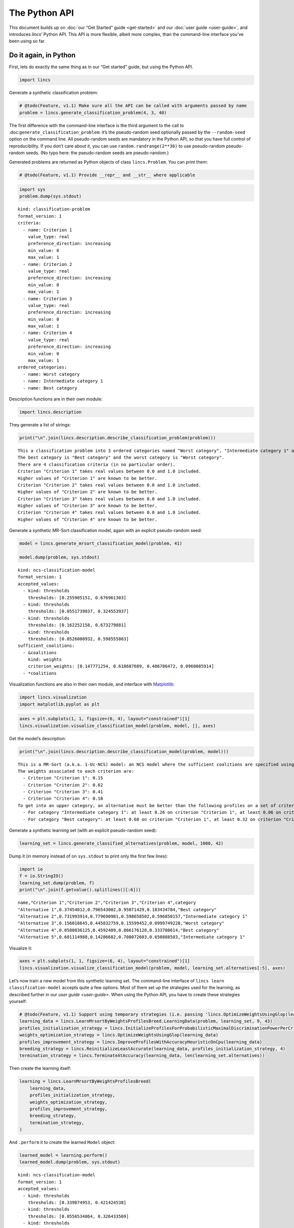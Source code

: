.. WARNING: this file is generated from 'doc-sources/python-api/python-api.ipynb'. MANUAL EDITS WILL BE LOST.

The Python API
==============

This document builds up on :doc:`our “Get Started”
guide <get-started>` and our
:doc:`user guide <user-guide>`, and
introduces *lincs*\ ’ Python API. This API is more flexible, albeit more
complex, than the command-line interface you’ve been using so far.

Do it again, in Python
----------------------

First, lets do exactly the same thing as in our “Get started” guide, but
using the Python API.

.. code:: ipython3

    import lincs

Generate a synthetic classification problem:

.. code:: ipython3

    # @todo(Feature, v1.1) Make sure all the API can be called with arguments passed by name
    problem = lincs.generate_classification_problem(4, 3, 40)

The first difference with the command-line interface is the third
argument to the call to :doc:``generate_classification_problem``: it’s the
pseudo-random seed optionally passed by the ``--random-seed`` option on
the command line. All pseudo-random seeds are mandatory in the Python
API, so that you have full control of reproducibility. If you don’t care
about it, you can use ``random.randrange(2**30)`` to use pseudo-random
pseudo-random seeds. (No typo here: the pseudo-random seeds are
pseudo-random.)

Generated problems are returned as Python objects of class
``lincs.Problem``. You can print them:

.. code:: ipython3

    # @todo(Feature, v1.1) Provide __repr__ and __str__ where applicable

.. code:: ipython3

    import sys
    problem.dump(sys.stdout)


.. parsed-literal::

    kind: classification-problem
    format_version: 1
    criteria:
      - name: Criterion 1
        value_type: real
        preference_direction: increasing
        min_value: 0
        max_value: 1
      - name: Criterion 2
        value_type: real
        preference_direction: increasing
        min_value: 0
        max_value: 1
      - name: Criterion 3
        value_type: real
        preference_direction: increasing
        min_value: 0
        max_value: 1
      - name: Criterion 4
        value_type: real
        preference_direction: increasing
        min_value: 0
        max_value: 1
    ordered_categories:
      - name: Worst category
      - name: Intermediate category 1
      - name: Best category


Description functions are in their own module:

.. code:: ipython3

    import lincs.description

They generate a list of strings:

.. code:: ipython3

    print("\n".join(lincs.description.describe_classification_problem(problem)))


.. parsed-literal::

    This a classification problem into 3 ordered categories named "Worst category", "Intermediate category 1" and "Best category".
    The best category is "Best category" and the worst category is "Worst category".
    There are 4 classification criteria (in no particular order).
    Criterion "Criterion 1" takes real values between 0.0 and 1.0 included.
    Higher values of "Criterion 1" are known to be better.
    Criterion "Criterion 2" takes real values between 0.0 and 1.0 included.
    Higher values of "Criterion 2" are known to be better.
    Criterion "Criterion 3" takes real values between 0.0 and 1.0 included.
    Higher values of "Criterion 3" are known to be better.
    Criterion "Criterion 4" takes real values between 0.0 and 1.0 included.
    Higher values of "Criterion 4" are known to be better.


Generate a synthetic MR-Sort classification model, again with an
explicit pseudo-random seed:

.. code:: ipython3

    model = lincs.generate_mrsort_classification_model(problem, 41)
    
    model.dump(problem, sys.stdout)


.. parsed-literal::

    kind: ncs-classification-model
    format_version: 1
    accepted_values:
      - kind: thresholds
        thresholds: [0.255905151, 0.676961303]
      - kind: thresholds
        thresholds: [0.0551739037, 0.324553937]
      - kind: thresholds
        thresholds: [0.162252158, 0.673279881]
      - kind: thresholds
        thresholds: [0.0526000932, 0.598555863]
    sufficient_coalitions:
      - &coalitions
        kind: weights
        criterion_weights: [0.147771254, 0.618687689, 0.406786472, 0.0960085914]
      - *coalitions


Visualization functions are also in their own module, and interface with
`Matplotlib <https://matplotlib.org/>`__:

.. code:: ipython3

    import lincs.visualization
    import matplotlib.pyplot as plt

.. code:: ipython3

    axes = plt.subplots(1, 1, figsize=(6, 4), layout="constrained")[1]
    lincs.visualization.visualize_classification_model(problem, model, [], axes)



.. image:: python-api_files/python-api_16_0.png


Get the model’s description:

.. code:: ipython3

    print("\n".join(lincs.description.describe_classification_model(problem, model)))


.. parsed-literal::

    This is a MR-Sort (a.k.a. 1-Uc-NCS) model: an NCS model where the sufficient coalitions are specified using the same criterion weights for all boundaries.
    The weights associated to each criterion are:
      - Criterion "Criterion 1": 0.15
      - Criterion "Criterion 2": 0.62
      - Criterion "Criterion 3": 0.41
      - Criterion "Criterion 4": 0.10
    To get into an upper category, an alternative must be better than the following profiles on a set of criteria whose weights add up to at least 1:
      - For category "Intermediate category 1": at least 0.26 on criterion "Criterion 1", at least 0.06 on criterion "Criterion 2", at least 0.16 on criterion "Criterion 3", and at least 0.05 on criterion "Criterion 4"
      - For category "Best category": at least 0.68 on criterion "Criterion 1", at least 0.32 on criterion "Criterion 2", at least 0.67 on criterion "Criterion 3", and at least 0.60 on criterion "Criterion 4"


Generate a synthetic learning set (with an explicit pseudo-random seed):

.. code:: ipython3

    learning_set = lincs.generate_classified_alternatives(problem, model, 1000, 42)

Dump it (in memory instead of on ``sys.stdout`` to print only the first
few lines):

.. code:: ipython3

    import io
    f = io.StringIO()
    learning_set.dump(problem, f)
    print("\n".join(f.getvalue().splitlines()[:6]))


.. parsed-literal::

    name,"Criterion 1","Criterion 2","Criterion 3","Criterion 4",category
    "Alternative 1",0.37454012,0.796543002,0.95071429,0.183434784,"Best category"
    "Alternative 2",0.731993914,0.779690981,0.598658502,0.596850157,"Intermediate category 1"
    "Alternative 3",0.156018645,0.445832759,0.15599452,0.0999749228,"Worst category"
    "Alternative 4",0.0580836125,0.4592489,0.866176128,0.333708614,"Best category"
    "Alternative 5",0.601114988,0.14286682,0.708072603,0.650888503,"Intermediate category 1"


Visualize it:

.. code:: ipython3

    axes = plt.subplots(1, 1, figsize=(6, 4), layout="constrained")[1]
    lincs.visualization.visualize_classification_model(problem, model, learning_set.alternatives[:5], axes)



.. image:: python-api_files/python-api_24_0.png


Let’s now train a new model from this synthetic learning set. The
command-line interface of ``lincs learn classification-model`` accepts
quite a few options. Most of them set up the strategies used for the
learning, as described further in our `user
guide <user-guide>`. When using
the Python API, you have to create these strategies yourself:

.. code:: ipython3

    # @todo(Feature, v1.1) Support using temporary strategies (i.e. passing 'lincs.OptimizeWeightsUsingGlop(learning_data)' directly to 'lincs.LearnMrsortByWeightsProfilesBreed' without capturing it in a variable)
    learning_data = lincs.LearnMrsortByWeightsProfilesBreed.LearningData(problem, learning_set, 9, 43)
    profiles_initialization_strategy = lincs.InitializeProfilesForProbabilisticMaximalDiscriminationPowerPerCriterion(learning_data)
    weights_optimization_strategy = lincs.OptimizeWeightsUsingGlop(learning_data)
    profiles_improvement_strategy = lincs.ImproveProfilesWithAccuracyHeuristicOnCpu(learning_data)
    breeding_strategy = lincs.ReinitializeLeastAccurate(learning_data, profiles_initialization_strategy, 4)
    termination_strategy = lincs.TerminateAtAccuracy(learning_data, len(learning_set.alternatives))

Then create the learning itself:

.. code:: ipython3

    learning = lincs.LearnMrsortByWeightsProfilesBreed(
        learning_data,
        profiles_initialization_strategy,
        weights_optimization_strategy,
        profiles_improvement_strategy,
        breeding_strategy,
        termination_strategy,
    )

And ``.perform`` it to create the learned ``Model`` object:

.. code:: ipython3

    learned_model = learning.perform()
    learned_model.dump(problem, sys.stdout)


.. parsed-literal::

    kind: ncs-classification-model
    format_version: 1
    accepted_values:
      - kind: thresholds
        thresholds: [0.339874953, 0.421424538]
      - kind: thresholds
        thresholds: [0.0556534864, 0.326433569]
      - kind: thresholds
        thresholds: [0.162616938, 0.67343241]
      - kind: thresholds
        thresholds: [0.0878681168, 0.252649099]
    sufficient_coalitions:
      - &coalitions
        kind: weights
        criterion_weights: [0, 1.01327896e-06, 0.999998987, 0]
      - *coalitions


Create a testing set and classify it, taking notes of the accuracy of
the new model on that testing set:

.. code:: ipython3

    testing_set = lincs.generate_classified_alternatives(problem, model, 3000, 44)
    classification_result = lincs.classify_alternatives(problem, learned_model, testing_set)
    classification_result.changed, classification_result.unchanged




.. parsed-literal::

    (4, 2996)



This covers what was done in our “Get started” guide. As you can see the
Python API is more verbose, but for good reasons: it’s more powerful as
you’ll see in the next section.

Do more, with the Python API
----------------------------

@todo(Documentation, v1.1) Write this section

Create classification objects
~~~~~~~~~~~~~~~~~~~~~~~~~~~~~

You don’t have to use our pseudo-random generation functions; you can
create ``Problem``, ``Model``, *etc.* instances yourself.

Create a ``Problem``
^^^^^^^^^^^^^^^^^^^^

.. code:: ipython3

    # @todo(Feature, v1.1) Rename to 'ClassificationProblem'? And everything to 'ClassificationXxx'? Or namespace into 'lincs.classification'?
    problem = lincs.Problem(
        [
            lincs.Criterion("Physics grade", lincs.Criterion.IntegerValues(lincs.Criterion.PreferenceDirection.increasing, 0, 100)),
            lincs.Criterion("Literature grade", lincs.Criterion.EnumeratedValues(["f", "e", "d", "c", "b", "a"])),
        ],
        [lincs.Category("Failed"), lincs.Category("Passed"), lincs.Category("Congratulations")],
    )
    
    problem.dump(sys.stdout)


.. parsed-literal::

    kind: classification-problem
    format_version: 1
    criteria:
      - name: Physics grade
        value_type: integer
        preference_direction: increasing
        min_value: 0
        max_value: 100
      - name: Literature grade
        value_type: enumerated
        ordered_values: [f, e, d, c, b, a]
    ordered_categories:
      - name: Failed
      - name: Passed
      - name: Congratulations


You can access all their attributes in code as well:

.. code:: ipython3

    criterion = problem.criteria[0]

.. code:: ipython3

    criterion.name




.. parsed-literal::

    'Physics grade'



.. code:: ipython3

    criterion.value_type, criterion.is_real, criterion.is_integer, criterion.is_enumerated




.. parsed-literal::

    (liblincs.ValueType.integer, False, True, False)



.. code:: ipython3

    values = criterion.integer_values

.. code:: ipython3

    values.preference_direction, values.is_increasing, values.is_decreasing




.. parsed-literal::

    (liblincs.PreferenceDirection.isotone, True, False)



.. code:: ipython3

    values.min_value, values.max_value




.. parsed-literal::

    (0, 100)



.. code:: ipython3

    criterion = problem.criteria[1]

.. code:: ipython3

    criterion.name




.. parsed-literal::

    'Literature grade'



.. code:: ipython3

    criterion.value_type, criterion.is_real, criterion.is_integer, criterion.is_enumerated




.. parsed-literal::

    (liblincs.ValueType.enumerated, False, False, True)



.. code:: ipython3

    values = criterion.enumerated_values

.. code:: ipython3

    list(values.ordered_values)




.. parsed-literal::

    ['f', 'e', 'd', 'c', 'b', 'a']



.. code:: ipython3

    values.get_value_rank("a")




.. parsed-literal::

    5



Create a ``Model``
^^^^^^^^^^^^^^^^^^

.. code:: ipython3

    model = lincs.Model(
        problem,
        [lincs.AcceptedValues(lincs.AcceptedValues.IntegerThresholds([50, 80])), lincs.AcceptedValues(lincs.AcceptedValues.EnumeratedThresholds(["c", "a"]))],
        [
            lincs.SufficientCoalitions(lincs.SufficientCoalitions.Weights([0.5, 0.5])),
            lincs.SufficientCoalitions(lincs.SufficientCoalitions.Weights([0.5, 0.5])),
        ],
    )
    
    model.dump(problem, sys.stdout)


.. parsed-literal::

    kind: ncs-classification-model
    format_version: 1
    accepted_values:
      - kind: thresholds
        thresholds: [50, 80]
      - kind: thresholds
        thresholds: [c, a]
    sufficient_coalitions:
      - &coalitions
        kind: weights
        criterion_weights: [0.5, 0.5]
      - *coalitions


.. code:: ipython3

    accepted = model.accepted_values[0]

.. code:: ipython3

    accepted.value_type, accepted.is_real, accepted.is_integer, accepted.is_enumerated




.. parsed-literal::

    (liblincs.ValueType.integer, False, True, False)



.. code:: ipython3

    accepted.kind, accepted.is_thresholds




.. parsed-literal::

    (liblincs.Kind.thresholds, True)



.. code:: ipython3

    list(accepted.integer_thresholds.thresholds)




.. parsed-literal::

    [50, 80]



.. code:: ipython3

    accepted = model.accepted_values[1]

.. code:: ipython3

    accepted.value_type, accepted.is_real, accepted.is_integer, accepted.is_enumerated




.. parsed-literal::

    (liblincs.ValueType.enumerated, False, False, True)



.. code:: ipython3

    accepted.kind, accepted.is_thresholds




.. parsed-literal::

    (liblincs.Kind.thresholds, True)



.. code:: ipython3

    list(accepted.enumerated_thresholds.thresholds)




.. parsed-literal::

    ['c', 'a']



.. code:: ipython3

    sufficient = model.sufficient_coalitions[0]

.. code:: ipython3

    sufficient.kind, sufficient.is_weights, sufficient.is_roots




.. parsed-literal::

    (liblincs.Kind.weights, True, False)



.. code:: ipython3

    list(sufficient.weights.criterion_weights)




.. parsed-literal::

    [0.5, 0.5]



Create (classified) ``Alternatives``
^^^^^^^^^^^^^^^^^^^^^^^^^^^^^^^^^^^^

.. code:: ipython3

    alternatives = lincs.Alternatives(problem, [
        lincs.Alternative(
            "Unclassified alternative",
            [
                lincs.Performance(lincs.Performance.IntegerPerformance(50)),
                lincs.Performance(lincs.Performance.EnumeratedPerformance("c")),
            ],
            None
        ),
        lincs.Alternative(
            "Classified alternative",
            [
                lincs.Performance(lincs.Performance.IntegerPerformance(90)),
                lincs.Performance(lincs.Performance.EnumeratedPerformance("a")),
            ],
            2
        ),
    ])

.. code:: ipython3

    alternative = alternatives.alternatives[0]

.. code:: ipython3

    alternative.category_index is None




.. parsed-literal::

    True



.. code:: ipython3

    performance = alternative.profile[0]

.. code:: ipython3

    performance.value_type, performance.is_real, performance.is_integer, performance.is_enumerated




.. parsed-literal::

    (liblincs.ValueType.integer, False, True, False)



.. code:: ipython3

    performance.integer.value




.. parsed-literal::

    50



.. code:: ipython3

    problem.ordered_categories[alternatives.alternatives[1].category_index].name




.. parsed-literal::

    'Congratulations'



Load from files
---------------

@todo(Documentation, v1.1) Demonstrate and document loading from files
